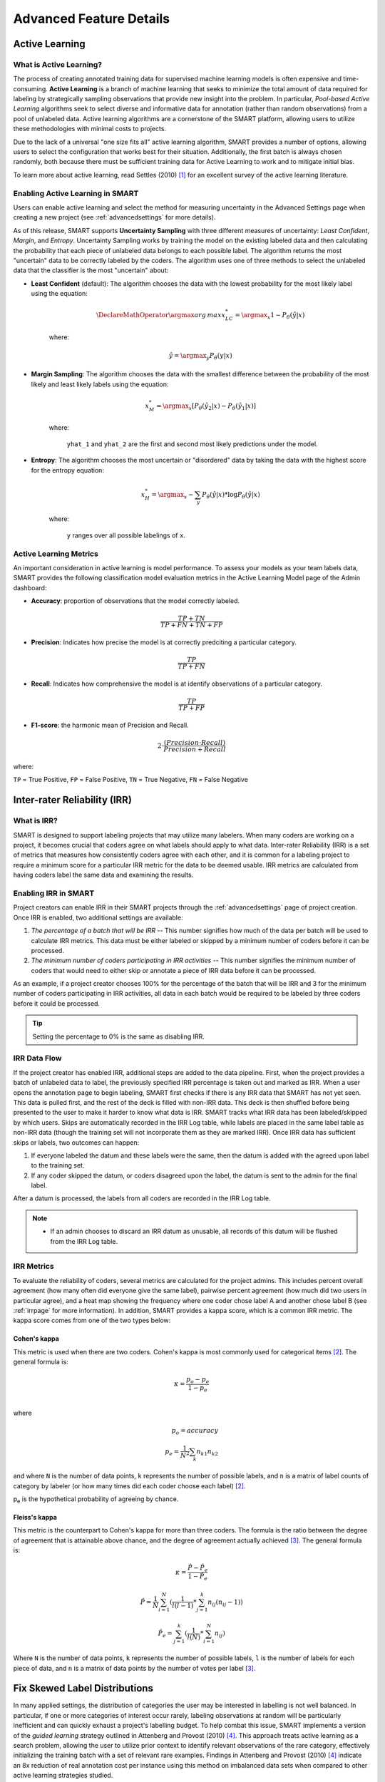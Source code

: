 Advanced Feature Details
========================

.. _active-learning:

Active Learning
---------------

What is Active Learning?
************************

The process of creating annotated training data for supervised machine learning models is often expensive and time-consuming. **Active Learning** is a branch of machine learning that seeks to minimize the total amount of data required for labeling by strategically sampling observations that provide new insight into the problem. In particular, *Pool-based Active Learning* algorithms seek to select diverse and informative data for annotation (rather than random observations) from a pool of unlabeled data. Active learning algorithms are a cornerstone of the SMART platform, allowing users to utilize these methodologies with minimal costs to projects.

Due to the lack of a universal "one size fits all" active learning algorithm, SMART provides a number of options, allowing users to select the configuration that works best for their situation. Additionally, the first batch is always chosen randomly, both because there must be sufficient training data for Active Learning to work and to mitigate initial bias.

To learn more about active learning, read Settles (2010) [#settles]_ for an excellent survey of the active learning literature.

Enabling Active Learning in SMART
*********************************

Users can enable active learning and select the method for measuring uncertainty in the Advanced Settings page when creating a new project (see :ref:`advancedsettings` for more details).

As of this release, SMART supports **Uncertainty Sampling** with three different measures of uncertainty: *Least Confident*, *Margin*, and *Entropy*. Uncertainty Sampling works by training the model on the existing labeled data and then calculating the probability that each piece of unlabeled data belongs to each possible label. The algorithm returns the most "uncertain" data to be correctly labeled by the coders. The algorithm uses one of three methods to select the unlabeled data that the classifier is the most "uncertain" about:

* **Least Confident** (default): The algorithm chooses the data with the lowest probability for the most likely label using the equation:

	.. math::
		\DeclareMathOperator*{\argmax}{arg\,max} 
		x_{LC}^* = \argmax_x 1 - P_\theta(\hat y \vert x)

	where:

	.. math::
		\hat y = \argmax_y P_\theta(y \vert x)

* **Margin Sampling**: The algorithm chooses the data with the smallest difference between the probability of the most likely and least likely labels using the equation:

	.. math::
		x_{M}^* = \argmax_x [P_\theta(\hat y_2 \vert x) - P_\theta(\hat y_1 \vert x)]

	where: 

	 ``yhat_1`` and ``yhat_2`` are the first and second most likely predictions under the model.

* **Entropy**: The algorithm chooses the most uncertain or "disordered" data by taking the data with the highest score for the entropy equation:

	.. math::
		x_{H}^* = \argmax_x -\sum_y{P_\theta(\hat y \vert x) * \log P_\theta(\hat y \vert x)}

	where:

	 ``y`` ranges over all possible labelings of ``x``.

.. _almetrics:

Active Learning Metrics
***********************

An important consideration in active learning is model performance. To assess your models as your team labels data, SMART provides the following classification model evaluation metrics in the Active Learning Model page of the Admin dashboard:

* **Accuracy**: proportion of observations that the model correctly labeled.

.. math::
	\frac{TP + TN}{TP + FN + TN + FP}

* **Precision**: Indicates how precise the model is at correctly predciting a particular category.

.. math::
	\frac{TP}{TP + FN}

* **Recall**: Indicates how comprehensive the model is at identify observations of a particular category.

.. math::
	\frac{TP}{TP + FP}

* **F1-score**: the harmonic mean of Precision and Recall.

.. math::
	2\cdot \frac{(Precision \cdot Recall)}{Precision + Recall}

where:

``TP`` = True Positive, ``FP`` = False Positive, ``TN`` = True Negative, ``FN`` = False Negative

.. _irr:

Inter-rater Reliability (IRR)
-----------------------------

What is IRR?
************

SMART is designed to support labeling projects that may utilize many labelers. When many coders are working on a project, it becomes crucial that coders agree on what labels should apply to what data. Inter-rater Reliability (IRR) is a set of metrics that measures how consistently coders agree with each other, and it is common for a labeling project to require a minimum score for a particular IRR metric for the data to be deemed usable. IRR metrics are calculated from having coders label the same data and examining the results.

Enabling IRR in SMART
*********************

Project creators can enable IRR in their SMART projects through the :ref:`advancedsettings` page of project creation. Once IRR is enabled, two additional settings are available:

1. *The percentage of a batch that will be IRR* -- This number signifies how much of the data per batch will be used to calculate IRR metrics. This data must be either labeled or skipped by a minimum number of coders before it can be processed.
2. *The minimum number of coders participating in IRR activities* -- This number signifies the minimum number of coders that would need to either skip or annotate a piece of IRR data before it can be processed.

As an example, if a project creator chooses 100% for the percentage of the batch that will be IRR and 3 for the minimum number of coders participating in IRR activities, all data in each batch would be required to be labeled by three coders before it could be processed.

.. tip::

		Setting the percentage to 0% is the same as disabling IRR.

IRR Data Flow
*************

If the project creator has enabled IRR, additional steps are added to the data pipeline. First, when the project provides a batch of unlabeled data to label, the previously specified IRR percentage is taken out and marked as IRR. When a user opens the annotation page to begin labeling, SMART first checks if there is any IRR data that SMART has not yet seen. This data is pulled first, and the rest of the deck is filled with non-IRR data. This deck is then shuffled before being presented to the user to make it harder to know what data is IRR. SMART tracks what IRR data has been labeled/skipped by which users. Skips are automatically recorded in the IRR Log table, while labels are placed in the same label table as non-IRR data (though the training set will not incorporate them as they are marked IRR). Once IRR data has sufficient skips or labels, two outcomes can happen:

1.	If everyone labeled the datum and these labels were the same, then the datum is added with the agreed upon label to the training set.
2.	If any coder skipped the datum, or coders disagreed upon the label, the datum is sent to the admin for the final label.

After a datum is processed, the labels from all coders are recorded in the IRR Log table.

.. note::
	* If an admin chooses to discard an IRR datum as unusable, all records of this datum will be flushed from the IRR Log table.

IRR Metrics
***********

To evaluate the reliability of coders, several metrics are calculated for the project admins. This includes percent overall agreement (how many often did everyone give the same label), pairwise percent agreement (how much did two users in particular agree), and a heat map showing the frequency where one coder chose label A and another chose label B (see :ref:`irrpage` for more information). In addition, SMART provides a kappa score, which is a common IRR metric. The kappa score comes from one of the two types below:

.. _cohenskappa:

Cohen's kappa
~~~~~~~~~~~~~

This metric is used when there are two coders. Cohen's kappa is most commonly used for categorical items [#cohenswiki]_.
The general formula is:

.. math::
	\kappa = \frac{p_o - p_e}{1 - p_e} \\

where

.. math::
	p_o = accuracy \\
	p_e = \frac{1}{N^2}\sum_k{n_{k1}n_{k2}}

and where ``N`` is the number of data points, ``k`` represents the number of possible labels, and ``n`` is a matrix of label counts of category by labeler (or how many times did each coder choose each label) [#cohenswiki]_.

p\ :sub:`e` is the hypothetical probability of agreeing by chance. 

.. _fleissskappa:

Fleiss's kappa
~~~~~~~~~~~~~~

This metric is the counterpart to Cohen's kappa for more than three coders. The formula is the ratio between the degree of agreement that is attainable above chance, and the degree of agreement actually achieved [#fleisswiki]_.
The general formula is:

.. math::
	\kappa = \frac{\hat{P} - \hat{P_e}}{1 - \hat{P_e}}

.. math::
	\hat{P} = \frac{1}{N} \sum_{i=1}^N{(\frac{1}{l(l-1)} * \sum_{j=1}^k{n_{ij}(n_{ij} - 1)})}

.. math::
	\hat{P_e} = \sum_{j=1}^k{(\frac{1}{l(N)} * \sum_{i=1}^N{n_{ij}})}

Where ``N`` is the number of data points, ``k`` represents the number of possible labels, ``l`` is the number of labels for each piece of data, and ``n`` is a matrix of data points by the number of votes per label [#fleisswiki]_.


.. _fix-skew:

Fix Skewed Label Distributions
------------------------------

In many applied settings, the distribution of categories the user may be interested in labelling is not well balanced.  In particular, if one or more categories of interest occur rarely, labeling observations at random will be particularly inefficient and can quickly exhaust a project's labelling budget. To help combat this issue, SMART implements a version of the *guided learning* strategy outlined in Attenberg and Provost (2010) [#attenberg]_.  This approach treats active learning as a search problem, allowing the user to utilize prior context to identify relevant observations of the rare category, effectively initializing the training batch with a set of relevant rare examples. Findings in Attenberg and Provost (2010) [#attenberg]_ indicate an 8x reduction of real annotation cost per instance using this method on imbalanced data sets when compared to other active learning strategies studied.

See :ref:`fixskew` for more information on using this feature.



.. [#settles] Settles, B. (2012). Active learning. Synthesis Lectures on Artificial Intelligence and Machine Learning, 6(1), 1-114.

.. [#cohenswiki] https://en.wikipedia.org/wiki/Cohen%27s_kappa

.. [#fleisswiki] https://en.wikipedia.org/wiki/Fleiss%27_kappa

.. [#attenberg] Attenberg, J., & Provost, F. (2010). Why label when you can search?: Alternatives to active learning for applying human resources to build classification models under extreme class imbalance. In Proceedings of the 16th ACM SIGKDD international conference on Knowledge discovery and data mining (pp. 423-432). ACM.
